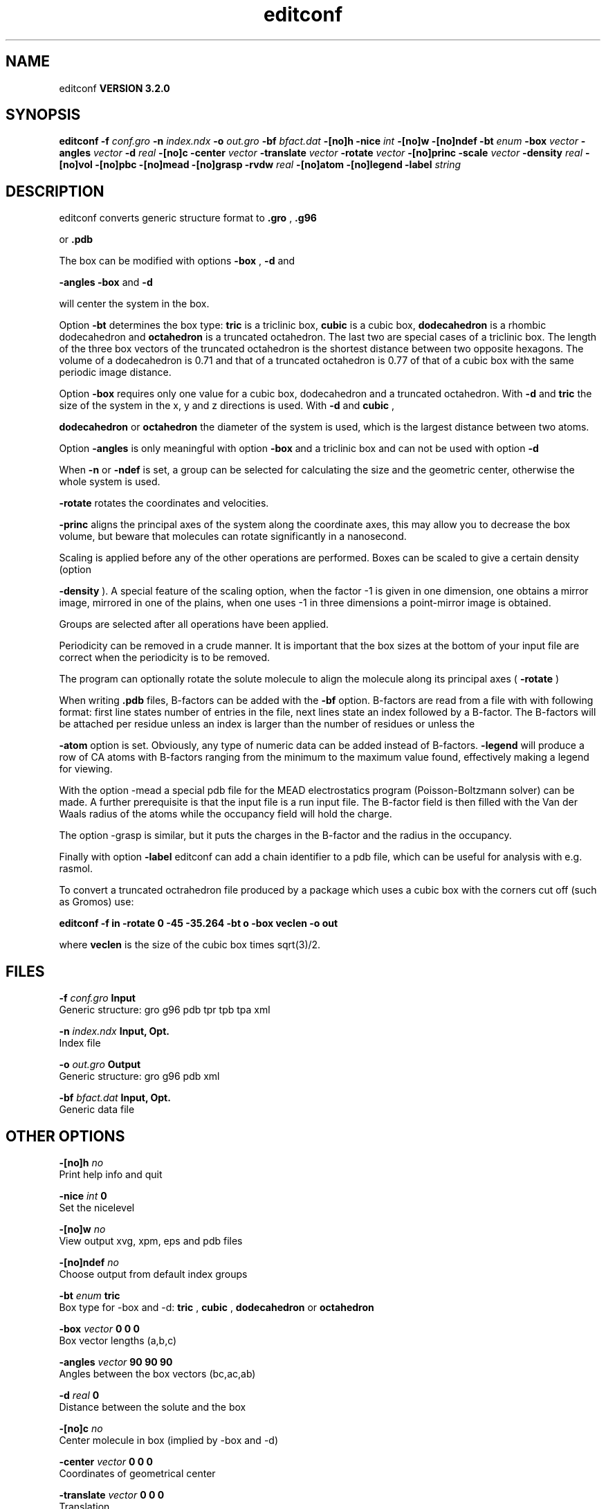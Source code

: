 .TH editconf 1 "Sun 25 Jan 2004"
.SH NAME
editconf
.B VERSION 3.2.0
.SH SYNOPSIS
\f3editconf\fP
.BI "-f" " conf.gro "
.BI "-n" " index.ndx "
.BI "-o" " out.gro "
.BI "-bf" " bfact.dat "
.BI "-[no]h" ""
.BI "-nice" " int "
.BI "-[no]w" ""
.BI "-[no]ndef" ""
.BI "-bt" " enum "
.BI "-box" " vector "
.BI "-angles" " vector "
.BI "-d" " real "
.BI "-[no]c" ""
.BI "-center" " vector "
.BI "-translate" " vector "
.BI "-rotate" " vector "
.BI "-[no]princ" ""
.BI "-scale" " vector "
.BI "-density" " real "
.BI "-[no]vol" ""
.BI "-[no]pbc" ""
.BI "-[no]mead" ""
.BI "-[no]grasp" ""
.BI "-rvdw" " real "
.BI "-[no]atom" ""
.BI "-[no]legend" ""
.BI "-label" " string "
.SH DESCRIPTION
editconf converts generic structure format to 
.B .gro
, 
.B .g96

or 
.B .pdb
.



The box can be modified with options 
.B -box
, 
.B -d
and

.B -angles
. Both 
.B -box
and 
.B -d

will center the system in the box.



Option 
.B -bt
determines the box type: 
.B tric
is a
triclinic box, 
.B cubic
is a cubic box, 
.B dodecahedron
is
a rhombic dodecahedron and 
.B octahedron
is a truncated octahedron.
The last two are special cases of a triclinic box.
The length of the three box vectors of the truncated octahedron is the
shortest distance between two opposite hexagons.
The volume of a dodecahedron is 0.71 and that of a truncated octahedron
is 0.77 of that of a cubic box with the same periodic image distance.



Option 
.B -box
requires only
one value for a cubic box, dodecahedron and a truncated octahedron.
With 
.B -d
and 
.B tric
the size of the system in the x, y
and z directions is used. With 
.B -d
and 
.B cubic
,

.B dodecahedron
or 
.B octahedron
the diameter of the system
is used, which is the largest distance between two atoms.



Option 
.B -angles
is only meaningful with option 
.B -box
and
a triclinic box and can not be used with option 
.B -d
.



When 
.B -n
or 
.B -ndef
is set, a group
can be selected for calculating the size and the geometric center,
otherwise the whole system is used.




.B -rotate
rotates the coordinates and velocities.

.B -princ
aligns the principal axes of the system along the
coordinate axes, this may allow you to decrease the box volume,
but beware that molecules can rotate significantly in a nanosecond.


Scaling is applied before any of the other operations are
performed. Boxes can be scaled to give a certain density (option

.B -density
). A special feature of the scaling option, when the
factor -1 is given in one dimension, one obtains a mirror image,
mirrored in one of the plains, when one uses -1 in three dimensions
a point-mirror image is obtained.


Groups are selected after all operations have been applied.


Periodicity can be removed in a crude manner.
It is important that the box sizes at the bottom of your input file
are correct when the periodicity is to be removed.



The program can optionally rotate the solute molecule to align the
molecule along its principal axes (
.B -rotate
)



When writing 
.B .pdb
files, B-factors can be
added with the 
.B -bf
option. B-factors are read
from a file with with following format: first line states number of
entries in the file, next lines state an index
followed by a B-factor. The B-factors will be attached per residue
unless an index is larger than the number of residues or unless the

.B -atom
option is set. Obviously, any type of numeric data can
be added instead of B-factors. 
.B -legend
will produce
a row of CA atoms with B-factors ranging from the minimum to the
maximum value found, effectively making a legend for viewing.



With the option -mead a special pdb file for the MEAD electrostatics
program (Poisson-Boltzmann solver) can be made. A further prerequisite
is that the input file is a run input file.
The B-factor field is then filled with the Van der Waals radius
of the atoms while the occupancy field will hold the charge.



The option -grasp is similar, but it puts the charges in the B-factor
and the radius in the occupancy.



Finally with option 
.B -label
editconf can add a chain identifier
to a pdb file, which can be useful for analysis with e.g. rasmol.


To convert a truncated octrahedron file produced by a package which uses
a cubic box with the corners cut off (such as Gromos) use:


.B editconf -f in -rotate 0 -45 -35.264 -bt o -box veclen -o out


where 
.B veclen
is the size of the cubic box times sqrt(3)/2.
.SH FILES
.BI "-f" " conf.gro" 
.B Input
 Generic structure: gro g96 pdb tpr tpb tpa xml 

.BI "-n" " index.ndx" 
.B Input, Opt.
 Index file 

.BI "-o" " out.gro" 
.B Output
 Generic structure: gro g96 pdb xml 

.BI "-bf" " bfact.dat" 
.B Input, Opt.
 Generic data file 

.SH OTHER OPTIONS
.BI "-[no]h"  "    no"
 Print help info and quit

.BI "-nice"  " int" " 0" 
 Set the nicelevel

.BI "-[no]w"  "    no"
 View output xvg, xpm, eps and pdb files

.BI "-[no]ndef"  "    no"
 Choose output from default index groups

.BI "-bt"  " enum" " tric" 
 Box type for -box and -d: 
.B tric
, 
.B cubic
, 
.B dodecahedron
or 
.B octahedron


.BI "-box"  " vector" " 0 0 0" 
 Box vector lengths (a,b,c)

.BI "-angles"  " vector" " 90 90 90" 
 Angles between the box vectors (bc,ac,ab)

.BI "-d"  " real" "      0" 
 Distance between the solute and the box

.BI "-[no]c"  "    no"
 Center molecule in box (implied by -box and -d)

.BI "-center"  " vector" " 0 0 0" 
 Coordinates of geometrical center

.BI "-translate"  " vector" " 0 0 0" 
 Translation

.BI "-rotate"  " vector" " 0 0 0" 
 Rotation around the X, Y and Z axes in degrees

.BI "-[no]princ"  "    no"
 Orient molecule(s) along their principal axes

.BI "-scale"  " vector" " 1 1 1" 
 Scaling factor

.BI "-density"  " real" "   1000" 
 Density (g/l) of the output box achieved by scaling

.BI "-[no]vol"  "   yes"
 Compute and print volume of the box

.BI "-[no]pbc"  "    no"
 Remove the periodicity (make molecule whole again)

.BI "-[no]mead"  "    no"
 Store the charge of the atom in the occupancy field and the radius of the atom in the B-factor field

.BI "-[no]grasp"  "    no"
 Store the charge of the atom in the B-factor field and the radius of the atom in the occupancy field

.BI "-rvdw"  " real" "   0.12" 
 Default Van der Waals radius if one can not be found in the database

.BI "-[no]atom"  "    no"
 Force B-factor attachment per atom

.BI "-[no]legend"  "    no"
 Make B-factor legend

.BI "-label"  " string" " A" 
 Add chain label for all residues

\- For complex molecules, the periodicity removal routine may break down, in that case you can use trjconv

